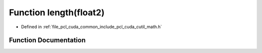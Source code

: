 .. _exhale_function_cuda_2common_2include_2pcl_2cuda_2cutil__math_8h_1a2fcd5057894d92219f3d8e11e6ace2ff:

Function length(float2)
=======================

- Defined in :ref:`file_pcl_cuda_common_include_pcl_cuda_cutil_math.h`


Function Documentation
----------------------


.. doxygenfunction:: length(float2)
